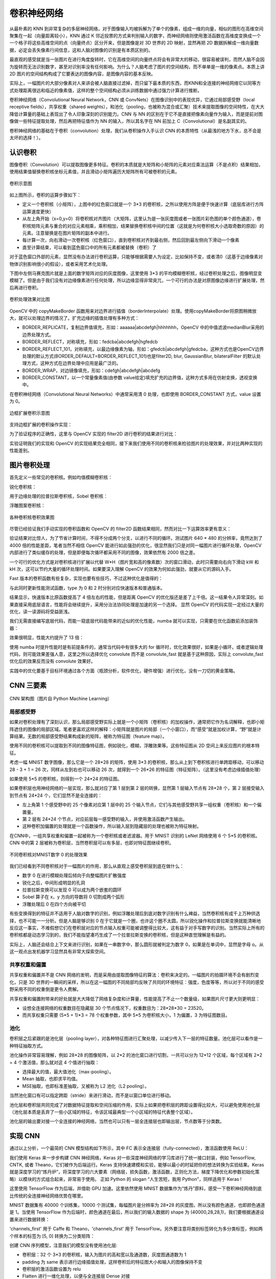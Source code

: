 .. role:: raw-latex(raw)
    :format: latex html
    
卷积神经网络
================

从最朴素的 KNN 到非常复杂的多层神经网络，对于图像输入均被拆解为了单个的像素，组成一维的向量，相似的图形在高维空间聚集在一起（向量距离较小），KNN 通过 K 邻近投票的方式来判别输入的数字，而神经网络则使用激活函数在高维度变换成一个一个格子将这些高维空间的点（向量终点）区分开来，但是图像是对 3D 世界的 2D 映射，显然再把 2D 数据拆解成一维向量数据，必定会丢失像素行间信息，这和人脑对图像的识别是有本质区别的。

最直观的感受就是当一张图片在进行角度旋转时，它在高维空间的向量终点将会有非常大的移动，很容易被误判，而然人脑不会因为旋转而无法识别数字，甚至对识别率没有任何影响。为什么？人脑考虑了图片的空间结构，而不单单是一维的像素点。本质上讲 2D 图片的空间结构构成了它要表达的图像内容，是图像内容的基本反映。

实际上，一幅图片的大部分像素对人来讲会被人脑直接过滤掉，而只留下最本质的东西，而KNN和全连接的神经网络它以同等方式处理距离很远和临近的像素值，这样的整个空间结构必须从训练数据中通过强力计算进行推断。

卷积神经网络（Convolutional Neural Network，CNN 或 ConvNets）在图像识别中的表现优异，它通过局部感受野（local receptive fields），共享权重（shared
weights），和池化（pooling，也被称为混合或汇聚）技术来提取图像的空间特性，在大大降低计算量的基础上表现出了令人印象深刻的识别能力。CNN 与 NN 的区别在于它不是直接把像素向量作为输入，而是提前对图像做一些特征提取处理，然后再把特征值作为 NN 的输入，所以其名字在 NN 前加上 C（Convolutional）是名副其实的。

卷积神经网络的基础在于卷积（convolution）处理，我们从卷积操作入手认识 CNN 的本质特性（从最浅的地方下水，总不会是太坏的选择！）。

认识卷积
----------

图像卷积（Convolution）可以提取图像更多特征。卷积的本质就是大矩阵和小矩阵的元素对应乘法运算（不是点积）结果相加，使用结果值替换卷积核坐标元素值，并且滑动小矩阵遍历大矩阵所有可被卷积的元素。

.. figure:: imgs/practice/convol.png
  :scale: 100%
  :align: center
  :alt: convol

  卷积示意图

如上图所示，卷积的运算步骤如下：

- 定义一个卷积核（小矩阵），上图中的红色窗口就是一个 3*3 的卷积核，之所以使用方阵是便于快速计算（底层库进行方阵运算速度更快）
- 从左上角开始（x=0,y=0）将卷积核对齐图片（大矩阵，这里认为是一张灰度图或者一张图片彩色图的单个颜色通道），卷积核矩阵元素与重合的对应元素相乘，乘积相加，结果替换卷积核中间的位置（这就是为何卷积核大小选取奇数的原因）的元素。注意替换是在图片矩阵的副本中进行。
- 每计算一次，向右滑动一次卷积核（红色窗口），直到卷积核对齐到最右侧，然后回到最左侧向下滑动一个像素
- 直至计算结束，可以看到蓝色窗口中的所有元素都被替换（卷积）了

对于蓝色窗口外部的元素，显然没有办法进行卷积运算，只能够根据需要人为设定，比如保持不变，或者清0（这基于边缘像素对物体识别影响很小的假设），或者采用艺术化处理。

.. code-block:: python
  :linenos:
  :lineno-start: 0
  
  # convolute.py
  def convolution_ignore_border(img, kernel):
      from skimage.exposure import rescale_intensity
      
      yksize, xksize = kernel.shape
      
      # kernel must with odd size
      if yksize % 2 == 0 or xksize % 2 == 0:
          print("kernel must with odd size")
          return None
  
      y_slide_count = img.shape[0] - kernel.shape[0]
      x_slide_count = img.shape[1] - kernel.shape[1]    
      if x_slide_count < 0 or y_slide_count < 0:
          print("img size too small to do convolution")
          return None
  
      newimg = img.copy().astype(np.float64)    
  
      # sliding kernel along y(right) and x(down) from left-top corner
      centery, centerx = yksize >> 1, xksize >> 1
      for y in range(0,y_slide_count+1):
          for x in range(0,x_slide_count+1):
              sum = (img[y:y+yksize,x:x+xksize] * kernel).sum()
              # round reducing truncation error float64 -> uint8
              newimg[y+centery, x+centerx] = round(sum)

      # rescale the output image in range [0, 255]
      newimg = rescale_intensity(newimg, in_range=(0, 255))
      return (newimg * 255).astype(np.uint8)
  
  np.random.seed(0)
  matrix = np.random.randint(0, 256, size=(8, 8), dtype=np.uint8)
  kernel = np.ones((3, 3)) * 1.0 / 9
  newimg = convolution_ignore_border(matrix, kernel)
  
下图中左侧马赛克图片就是上面的数字矩阵对应的灰度图像，这里使用 3*3 的平均模糊卷积核，经过卷积处理之后，图像明显变模糊了。但是由于我们没有对边缘像素进行任何处理，所以边缘显得非常突兀，一个可行的办法是对原图像边缘进行扩展处理，然后再进行卷积。

.. figure:: imgs/practice/convol_cmp.png
  :scale: 100%
  :align: center
  :alt: convol

  卷积处理效果对比图

OpenCV 中的 copyMakeBorder 函数用来对边界进行插值（borderInterpolate）处理。使用copyMakeBorder将原图稍微放大，就可以处理边界的情况了。扩充边缘的插值处理有多种方式：

- BORDER_REPLICATE，复制边界值填充，形如：aaaaaa|abcdefgh|hhhhhhh，OpenCV 中的中值滤波medianBlur采用的边界处理方式。
- BORDER_REFLECT，对称填充，形如：fedcba|abcdefgh|hgfedcb
- BORDER_REFLECT_101，对称填充，以最边缘像素为轴，形如：gfedcb|abcdefgh|gfedcba，这种方式也是OpenCV边界处理的默认方式(BORDER_DEFAULT=BORDER_REFLECT_101)也是filter2D, blur, GaussianBlur, bilateralFilter 的默认处理方式，这种方式在边界处理中应用是最广泛的。
- BORDER_WRAP，对边镜像填充，形如：cdefgh|abcdefgh|abcdefg
- BORDER_CONSTANT，以一个常量像素值(由参数 value给定)填充扩充的边界值，这种方式多用在仿射变换，透视变换中。

在卷积神经网络（Convolutional Neural Networks）中通常采用清 0 处理，也即使用 BORDER_CONSTANT 方式，value 设置为 0。

.. figure:: imgs/practice/convol_append.png
  :scale: 80%
  :align: center
  :alt: convol

  边框扩展卷积示意图

支持边框扩展的卷积操作实现：

.. code-block:: python
  :linenos:
  :lineno-start: 0
  
  def convolution(img, kernel):
      from skimage.exposure import rescale_intensity
      
      yksize, xksize = kernel.shape
      # kernel must with odd size
      if yksize % 2 == 0 or xksize % 2 == 0:
          print("kernel must with odd size")
          return None
  
      newimg = img.copy().astype(np.float64)
      y_slide_count,x_slide_count = img.shape
  
      left_right = (xksize - 1) // 2
      top_bottom = (yksize - 1) // 2
      img = cv2.copyMakeBorder(img, top_bottom, top_bottom, 
                               left_right, left_right, cv2.BORDER_REFLECT_101)
  
      # sliding kernel along y(right) and x(down) from left-top corner
      for y in range(0,y_slide_count):
          for x in range(0,x_slide_count):
              sum = (img[y:y+yksize,x:x+xksize] * kernel).sum()
              # round reducing truncation error float64 -> uint8
              newimg[y, x] = round(sum)
      
      # rescale the output image in range [0, 255]
      newimg = rescale_intensity(newimg, in_range=(0, 255))
      return (newimg * 255).astype(np.uint8)

为了验证程序的正确性，这里与 OpenCV 实现的 filter2D 进行卷积的结果进行对比：

.. code-block:: python
  :linenos:
  :lineno-start: 0
  
  def verify_convolution(size=8):
      np.random.seed(0)
      matrix = np.random.randint(0, 256, size=(size, size), dtype=np.uint8)
      kernel = np.ones((3, 3)) * 1.0 / 9
      newimg = convolution(matrix, kernel)
      print(np.all(newimg == cv2.filter2D(matrix, -1, kernel)))
  
  verify_convolution()
  
  >>>
  True

实验证明我们的实现和 OpenCV 的实现结果完全相同，接下来我们使用不同的卷积核来检验图片的处理效果，并对比两种实现的性能差别。

图片卷积处理
---------------

首先定义一些常见的卷积核。例如均值模糊卷积核：

.. code-block:: python
  :linenos:
  :lineno-start: 0
  
  smallblur = np.ones((7, 7), dtype=np.float64) * (1.0 / (7 * 7))
  largeblur = np.ones((21, 21), dtype=np.float64) * (1.0 / (15 * 15))  

锐化卷积核：

.. code-block:: python
  :linenos:
  :lineno-start: 0
  
  sharpen = np.array(([0, -1, 0],
                      [-1, 5, -1],
                      [0, -1, 0]), dtype=np.int32)

用于边缘处理的拉普拉斯卷积核，Sobel 卷积核：

.. code-block:: python
  :linenos:
  :lineno-start: 0
  
  laplacian = np.array(([0, 1, 0],
                        [1, -4, 1],
                        [0, 1, 0]), dtype=np.int32)

  sobelX = np.array(([-1, 0, 1],
                     [-2, 0, 2],
                     [-1, 0, 1]), dtype=np.int32)
  sobelY = np.array(([-1, -2, -1],
                     [0, 0, 0],
                     [1, 2, 1]), dtype=np.int32)

浮雕图案卷积核：

.. code-block:: python
  :linenos:
  :lineno-start: 0
  
  emboss = np.array(([-2, -1, 0],
                     [-1, 1, 1],
                     [0, 1, 2]), dtype=np.int32)
                     
.. figure:: imgs/practice/conimgs.png
  :scale: 100%
  :align: center
  :alt: convol

  各种卷积核卷积效果图

尽管已经验证我们手动实现的卷积函数和 OpenCV 的 filter2D 函数结果相同，然而对比一下运算效率更有意义：

.. code-block:: python
  :linenos:
  :lineno-start: 0
  
  def convolute_speed_cmp(count=100, type=0):
      image = cv2.imread(arg_get("image"))
      gray = cv2.cvtColor(image, cv2.COLOR_BGR2GRAY)
      kernel = np.ones((3, 3)) * 1.0 / 9
  
      start = time.time()
      if type == 0:
          for i in range(0,count):
              convolution(gray, kernel)
          print("convolution cost walltime {:.02f}s with loop {}"\
                .format(time.time()-start, count))
      else:
          for i in range(0,count):
              cv2.filter2D(gray, -1, kernel)
          print("filter2D cost walltime {:.02f}s with loop {}" \
                .format(time.time()-start, count))
          
  convolute_speed_cmp(10, 0)
  convolute_speed_cmp(10000, 1)

验证结果对比惊人，为了节省计算时间，不得不分成两个分支，以进行不同的循环。测试图片 640 * 480 的分辨率，竟然达到了 4000 倍的性能差距，笔者当然不相信 OpenCV 能进行如此强劲的优化，很显然我们只是对同一幅图片进行循环处理，OpenCV 内部进行了类似缓存的处理，但是即便每次循环都采用不同的图像，效果依然有 2000 倍之差。

.. code-block:: sh
  :linenos:
  :lineno-start: 0
  
  $ python convolute.py  --image imgs\Monroe.jpg
  convolution cost walltime 21.74s with loop 10
  filter2D cost walltime 5.42s with loop 10000

一个可行的优化方式是对卷积核进行扩展以代替 W*H（图片宽和高的像素数）次的窗口滑动，此时只需要向右向下滑动 kW 和 kH 次，这可以节约大量的循环处理时间。如果要深入理解 OpenCV 的效果为何如此强劲，就要从它的源码入手。

Fast 版本的卷积函数有些复杂，实现也要有些技巧，不过这种优化是值得的：

.. code-block:: python
  :linenos:
  :lineno-start: 0

  def convolution_fast(img, kernel):
      from skimage.exposure import rescale_intensity
      
      yksize, xksize = kernel.shape
      # kernel must with odd size
      if yksize % 2 == 0 or xksize % 2 == 0:
          print("kernel must with odd size")
          return None
  
      newimg = img.copy().astype(np.float64) * 0
  
      # extend four borders to convolute border pixels
      left_right = (xksize - 1) // 2
      top_bottom = (yksize - 1) // 2
      img = cv2.copyMakeBorder(img, top_bottom, top_bottom, 
                               left_right, left_right, 
                               cv2.BORDER_REFLECT_101)
    
      # extend kernel as big as the img size, but no bigger than img
      ytile = img.shape[0] // yksize
      xtile = img.shape[1] // xksize
      nkernel = np.tile(kernel, (ytile, xtile))
      
      # sliding kernel along y(right) and x(down) from left-top corner
      ynksize, xnksize = nkernel.shape

      for y in range(0, yksize):
          for x in range(0, xksize):
              # use nkernel convolute img, so have a cross window
              w_window = min([img.shape[0] - y, ynksize])
              h_window = min([img.shape[1] - x, xnksize])
              
              # resize the window round base kernel size
              (ny, ry) = divmod(w_window, yksize)
              (nx, rx) = divmod(h_window, xksize)
              
              w_window  -= ry
              h_window  -= rx
              
              tmp = img[y:w_window+y, x:h_window+x] * nkernel[:w_window, :h_window]
              tmp = tmp.reshape(ny, yksize, nx, xksize).sum(axis=(1, 3))
  
              for i in range(tmp.shape[0]):
                  for j in range(tmp.shape[1]):
                      newimg[y + i * yksize, x + j * xksize] = round(tmp[i,j])
  
      # rescale the output image in range [0, 255]
      newimg = rescale_intensity(newimg, in_range=(0, 255))
      return (newimg * 255).astype(np.uint8)

与此同时更新性能测试函数，type 为 0 和 2 时分别对应快速版本和普通版本。

.. code-block:: python
  :linenos:
  :lineno-start: 0
  
  def convolute_speed_cmp(image=None, count=100, type=0):
      if image is None:
          image = cv2.imread(arg_get("image"))
          gray = cv2.cvtColor(image, cv2.COLOR_BGR2GRAY)
      else:
          gray = image

      kernel = np.ones((3, 3)) * 1.0 / 9
      start = time.time()
      if type == 0:
          for i in range(0,count):
              convolution_fast(gray + count, kernel)
          print("convolution_fast cost walltime {:.02f}s with loop {}"\
                .format(time.time()-start, count))
      elif type == 1:
          for i in range(0,count):
              cv2.filter2D(gray + count, -1, kernel)
          print("filter2D cost walltime {:.02f}s with loop {}"\
                .format(time.time()-start, count))
      else:
          for i in range(0,count):
              convolution(gray + count, kernel)
          print("convolution cost walltime {:.02f}s with loop {}"\
                .format(time.time()-start, count))        
  
  convolute_speed_cmp(None, 10, 0)
  convolute_speed_cmp(None, 10, 2)

结果显示，快速版本比原函数提高了 4 倍左右的性能，但是距离 OpenCV 的优化版还是差了上千倍。这一结果令人异常深刻。如果直接采用底层语言，性能将会继续提升，采用分治法协同处理是加速的另一个选择。
显然 OpenCV 的代码实现一定经过大量的优化，读一读源码将受益匪浅。

.. code-block:: sh
  :linenos:
  :lineno-start: 0
  
  $ python convolute.py  --image imgs\Monroe.jpg
  convolution_fast cost walltime 5.95s with loop 10
  convolution cost walltime 20.47s with loop 10

我们无需直接编写底层代码，而能一窥底层代码能带来的近似的优化性能，numba 就可以实现，只需要在优化函数前添加装饰器：

.. code-block:: python
  :linenos:
  :lineno-start: 0
  
  from numba import jit
  
  @jit
  def convolution_fast(img, kernel):
  ......

效果很明显，性能大约提升了 13 倍：

.. code-block:: sh
  :linenos:
  :lineno-start: 0
  
  $ python convolute.py  --image imgs\Monroe.jpg
  # numba 优化版本
  convolution cost walltime 3.10s with loop 10
  
  # 维优化版本
  convolution cost walltime 40.57s with loop 10

使用 numba 时提升性能时是有前提条件的，通常当代码中有很多大的 for 循环时，优化效果很好，如果是小循环，或者逻辑处理代码，则可能效果差强人意，这里之所以选择优化 convolute 而不是 convolute_fast 就是基于这种原因，实际上 convolute_fast 优化后的效果反而没有 convolute 效果好。

实践中的优化要基于目标环境通过各个方面（瓶颈分析，软件优化，硬件增强）进行优化，没有一刀切的黄金策略。

CNN 三要素
---------------

.. figure:: imgs/cnn/cnn.png
  :scale: 100%
  :align: center
  :alt: neuron

  CNN 架构图（图片自 Python Machine Learning）

局部感受野
~~~~~~~~~~~~~~

如果对卷积处理有了深刻认识，那么局部感受野实际上就是一个小矩阵（卷积核）的加权操作，通常把它作为名词解释，也即小矩阵遮住的图像的局部区域。笔者更喜欢这样的解释：小矩阵就是图片的局部（一个小窗口），而“感受”就是加权计算，“野”就是计算结果。无数的局部感受野结果构成新的矩阵，被称为特征图（feature map）。

使用不同的卷积核可以提取到不同的图像特征图，例如锐化，模糊，浮雕效果等。这些特征图从 2D 空间上来反应图片的根本特征。

考虑一幅 MNIST 数字图像，那么它是一个 28*28 的矩阵，使用 3*3 的卷积核，那么从上到下卷积核进行单跨距移动，可以移动 28 - 3 + 1 = 26 次，同样从左到右也可以移动 26 次，就得到一个 26*26 的特征图（特征矩阵）。（这里没有考虑边缘插值处理）

如果使用 5*5 的卷积核，则得到一个 24*24 的特征图。

如果卷积层也用神经网络的一层实现，那么就对应了第 1 层到第 2 层的转换，显然第 1 层输入节点有 28*28 个，第 2 层接受输入到节点有 24*24 个，它们显然不是全连接的：

- 左上角第 1 个感受野中的 25 个像素对应第 1 层中的 25 个输入节点，它们与其他感受野共享一组权重（卷积核）和一个偏置量。
- 第 2 层有 24*24 个节点，对应前层每一感受野的输入，并使用激活函数产生输出。
- 这种卷积加偏置的处理就是一个函数操作，所以输入层到隐藏层的处理也被称为特征映射。

在CNN中，一组共享权重和偏置一起被称为一个卷积核或者滤波器。用于 MNIST 识别的 LeNet 网络使用 6 个 5*5 的卷积核。CNN 中的第 2 层被称为卷积层，当然卷积层可以有多层，也即对特征图继续卷积。

.. figure:: imgs/cnn/cnn0.png
  :scale: 80%
  :align: center
  :alt: neuron

  不同卷积核对MNIST数字 0 的处理效果

我们已经看到不同卷积核对于一幅图片的作用，那么从直观上感受卷积层到底在做什么：

- 数字 0 在进行模糊处理后倾向于向整幅图片扩散强度
- 锐化之后，中间形成明显的孔洞
- 拉普拉斯变换可以发现 0 可以成为两个嵌套的圆环
- Sobel 算子在 x，y 方向的导数将 0 切割成两个弧形
- 浮雕处理后 0 在四个方向被平切

有些变换得到的特征并不适用于人脑对数字的识别，例如浮雕处理后到底对数字识别有什么裨益，当然卷积核有成千上万种供选择，也不可能一一分析。但是人脑是够识别 0 在于它就是一个圈，也许这个圈不太圆，所以锐化操作和拉普拉斯变换就能清晰地反应这一事实，不难假想它们在卷积层对应的节点输入权重可能被调整得比较大，这有益于对手写数字的识别。当然实际上所有的卷积核都是动态学习到的，我们不能指望凑巧生成了一个拉普拉斯变换的卷积核，但是这种直觉理解是有益的。

实际上，人脑还会结合上下文来进行识别，如果在一串数字中，那么圆形就被判定为数字 0，如果是在单词中，显然是字母 o。从这一观点出发机器学习显然具有非常大探索空间。

共享权重和偏置
~~~~~~~~~~~~~~

共享权重和偏置并不是 CNN 网络的发明，而是采用由提取图像特征的算法：卷积来决定的。一幅图片的拍摄环境不会有剧烈变化，只是 3D 世界的一瞬间的采样，所以在这一幅图的不同局部均反映了共同的环境特征：强度，色度等等，所以对于不同的感受野采用不同的权重倒是更令人费解。

共享权重和偏置附带来的好处就是大大降低了网络复杂度和计算量，性能提高了不止一个数量级，如果图片尺寸更大则更明显：

- 设想全连接网络的权重数目在隐藏层 30 个节点情况下，权重数目为：28*28*30 = 23520。
- 而共享权重只需要 (5*5 + 1)*3 = 78 个权重参数，其中 5*5 为卷积核大小，1 为偏置，3 为特征图数目。


池化
~~~~~~~~~~~~~

卷积层之后紧跟的是池化层（pooling layer），对各种特征图进行汇聚处理，以减少传入下一层的特征数量。池化层可以看作是一种特征抽取方式。

池化操作非常容易理解，例如 28*28 的图像矩阵，以 2*2 的池化窗口进行切割，一共可以分为 12*12 个区域，每个区域有 2*2 = 4 个激活值，那么就对这 4 个值进行抽取：

- 选择最大的值，最大值池化（max-pooling）。
- Mean 抽取，也即求平均值。
- MSE抽取，也即标准差抽取，又被称为 L2 池化（L2 pooling）。

当然池化窗口有可以指定跨距（stride）来进行滑动，而不是以窗口单位进行移动。

池化层和卷积层共同完成了对数据特征提取和空间压缩的作用，实际上如果把卷积层的跨距设置得比较大，可以避免使用池化层（池化层本质是丢弃了一些小区域的特征，令该区域最典型一个小区域的特征代表整个区域）。

池化层的输出要对接一个全连接的神经网络，当然也可以只有一层全连接层也即输出层，节点数等于分类数。

实现 CNN
------------

通过以上分析，一个最简的 CNN 模型结构如下所示，其中 FC 表示全连接层（fully-connected），激活函数使用 ReLU：

.. code-block:: sh
  :linenos:
  :lineno-start: 0
  
  INPUT -> CONV(ReLU) -> POOLING -> FC(SOFTMAX) -> OUTPUT

我们使用 Keras 来一步步构建 CNN 神经网络，Keras 对一些深度神经网络的学习库进行了统一接口封装，例如 TensorFlow, CNTK, 或者 Theano，它们被作为后端运行。Keras 支持快速建模和实验，能够以最小的时延把你的想法转换为实验结果。Keras 就是深度学习的“炼丹炉”，将深度学习的六大要素（网络层，损失函数，激活函数，正则化方法，梯度下降优化和参数初始化策略）以模块的方式组合起来，非常易于使用。 正如 Python 的 slogan “人生苦短，我用 Python”，同样适用于 Keras !

这里使用 TensorFlow 作为后端，并借助 GPU 加速。这里依然使用 MNIST 数据集作为“炼丹”原料，感受一下卷积神经网络到底比传统的全连接神经网络优势在哪里。

MNIST 数据集有 40000 个训练集，10000 个测试集，每幅图片是分辨率为 28*28 的灰度图，所以没有颜色通道，也即颜色通道是 1。当使用 TensorFlow 作为后端时，颜色通道在最后，所以我们的输入数据的 shape 为 (40000,28,28,1)，我们要根据通道设置来进行数据转换：

.. code-block:: python
  :linenos:
  :lineno-start: 0
  
  def cnn_load_mnist(ratio=1):
      num_classes = 10
      img_rows, img_cols = 28,28  

      x_train, y_train = dbload.load_mnist(r"./db/mnist", kind='train', 
                                           count=int(ratio*40000))
      x_test, y_test = dbload.load_mnist(r"./db/mnist", kind='test', 
                                         count=int(ratio*10000))
      
      # 对应 ∼/.keras/keras.json 中的 image_data_format 配置
      if K.image_data_format() == 'channels_first':
          x_train = x_train.reshape(x_train.shape[0], 1, img_rows, img_cols)
          x_test = x_test.reshape(x_test.shape[0], 1, img_rows, img_cols)
      else:
          x_train = x_train.reshape(x_train.shape[0], img_rows, img_cols, 1)
          x_test = x_test.reshape(x_test.shape[0], img_rows, img_cols, 1)
      
      # 归一化处理
      x_train = x_train.astype('float32')
      x_test = x_test.astype('float32')
      x_train /= 255
      x_test /= 255
      
      # 转化为对分类标签 
      y_train = keras.utils.to_categorical(y_train, num_classes)
      y_test = keras.utils.to_categorical(y_test, num_classes)
          
      return x_train, y_train, x_test, y_test

'channels_first' 用于 Caffe 和 Theano，'channels_first' 用于 TensorFlow。另外要注意将类别标签转化为多分类标签，例如两个样本的标签为 [5, 0] 转换为二分类矩阵：

.. code-block:: sh
  :linenos:
  :lineno-start: 0

  # 向量类别标签 shape 为 (2,)
  [5 0]
  
  # 转化为二分类矩阵，shape 为 (2, 10)
  [[ 0.  0.  0.  0.  0.  1.  0.  0.  0.  0.]
   [ 1.  0.  0.  0.  0.  0.  0.  0.  0.  0.]]

创建 CNN 序列模型，注意我们的模型没有使用池化层:

- 卷积层：32 个 3*3 的卷积核，输入为图片的高和宽以及通道数，灰度图通道数为 1
- padding 为 same 表示进行边缘插值处理，这样卷积后的特征图大小和输入的图像保持不变
- 卷积层的激活函数设置为 relu
- Flatten 进行一维化处理，以便与全连接层 Dense 对接
- Dense 为全连接层，节点数就是分类数
- Dense 节点的激活函数使用柔性最大值函数（softmax）。 

.. code-block:: python
  :linenos:
  :lineno-start: 0

  from keras.models import Sequential
  from keras.layers.convolutional import Conv2D
  from keras.layers.core import Activation
  from keras.layers.core import Flatten
  from keras.layers.core import Dense
  from keras.layers import Dropout
  from keras.optimizers import SGD
  from keras.layers import Conv2D
  
  def cnn_model_create(width, height, depth, classes):
    model = Sequential()
    input_shape = (height, width, depth)
    if K.image_data_format() == "channels_first":
        input_shape = (depth, height, width)
    
    # define the first (and only) CONV => RELU layer
    model.add(Conv2D(32, (3, 3), padding="same", input_shape=input_shape))
    model.add(Activation("relu"))

    # softmax classifier
    model.add(Flatten())
    model.add(Dense(classes))
    model.add(Activation("softmax"))
    
    return model

model 在使用之前需要编译，其中参数：

- loss 指定代价函数，这里为多分类交叉熵代价函数 "categorical_crossentropy"。
- optimizer 指定梯度下降的优化器，这里使用最原始的 sgd，学习率 lr 设置为 0.001。
- metrics 指定模型评估标准，这里使用准确率 "accuracy"。

编译后使用 fit 训练模型：

- validation_split 指定交叉验证集占训练集数据比例，注意这里不会对训练集进行乱序处理，也即选择最后的十分之一样本，如果样本不是随机的，要首先进行 shuffle 处理。
- batch_size 指定训练批数据量大小，这里为 256
- epochs 指定在数据上训练的轮次
- verbose 0 不输出日志信息，1 为输出进度条记录，2 为每个 epoch 输出一行记录。
- shuffle 为 True，则每一轮次进行乱序处理。

.. code-block:: python
  :linenos:
  :lineno-start: 0
  
  def cnn_mnist_test():
      epochs = 10
      x_train, y_train, x_test, y_test = cnn_load_mnist(1)

      # # SGD(lr=0.005)
      model = cnn_model_create(width=28, height=28, depth=1, classes=10)
      model.compile(loss="categorical_crossentropy", optimizer=SGD(lr=0.001), 
                    metrics=["accuracy"])
      model.fit(x_train, y_train, validation_split=0.1, 
                    batch_size=256, epochs=epochs, verbose=1,
                    shuffle=True)       
  
      score = model.evaluate(x_test, y_test, verbose=1)
      print('Test loss:', score[0])
      print('Test accuracy:', score[1]) 

在经过 10 轮的迭代训练后，得到如下结果，看来我们对 CNN 过度自信了。

.. code-block:: sh
  :linenos:
  :lineno-start: 0
  
  Test loss: 0.571357248878
  Test accuracy: 0.8684

尝试把优化参数从 SGD 更改为 keras.optimizers.Adadelta()，我们将会对 CNN 重获信心。但是记住没有进行更深入的比较是不公正的：

- 与一个全连接浅层神经网络 NN [28*28,50,10] 作比较，它有 40,534 个权重系数
- 而实际上这里的 CNN 的权重系数达到了 251,210 个，这样看 CNN 不仅没有降低计算量，实际上超过了全连接网络的 5 倍以上，CNN 的加速主要得益于 GPU 对卷积的高效处理。特征图转换为一维数据后与全连接层之间参数剧增。在不考虑池化技术的情况下，每个特征图都是一个28*28 的输入向量，多少个特征图，就增加了多少倍的参数。CNN 的优势在于对大分辨率图片（200以上）的处理上，此时的卷积核可以很大，池化窗口也可以很大，此时的性能将超越全连接神经网络。
- CNN 网络的好处在于它考虑了区域 2D 特征，也即当图片轻微变形后（平移，旋转，扭曲），不会影响识别率，而 NN 则不具有这个特性，这里要强调这一点。

.. code-block:: python
  :linenos:
  :lineno-start: 0
  
  model.compile(loss="categorical_crossentropy", 
                optimizer=keras.optimizers.Adadelta(), 
                metrics=["accuracy"])

更新后的训练结果为：

.. code-block:: sh
  :linenos:
  :lineno-start: 0
  
  Test loss: 0.0667042454224
  Test accuracy: 0.9797

至此我们使用一个简单的 CNN 网络将准确度推向了新高度。

CNN 的优势
------------

我们分析过 CNN 的优势在于大分辨率图片的快速学习，另外就是它考虑了 2D 图片特征，所以对于图片轻微的变形具有更强鲁棒性。为了进行这种对比，我们尝试对测试的数据进行平移扩展处理，也即上下左右各移动 offset_pixels 个像素，这样我们就在原来的 10000 个测试集上扩展为 40000 个测试集。

.. code-block:: python
  :linenos:
  :lineno-start: 0
  
  expand_file = r"./db/mnist/mnist_testexp.pkl.gz"
  def expand_mnist(count=0, offset_pixels=1):
      import pickle,gzip
      import scaler
      
      ef = expand_file + str(offset_pixels)
      if os.path.exists(ef):
          print("The expanded training set already exists.")
          return
      
      x_train, y_train = __load_mnist("./db/mnist", kind='t10k', 
                                      count=count, dtype=np.uint8)
      
      # move down 1 pixel
      x_down = np.roll(x_train, offset_pixels, axis=1)
      x_down[:, 0, :] = 0
      
      # move up 1 pixel
      x_up = np.roll(x_train, -offset_pixels, axis=1)
      x_up[:, -1, :] = 0
      
      # move right 1 pixel 
      x_right = np.roll(x_train, offset_pixels, axis=2)
      x_right[:, :, 0] = 0
  
      # move left 1 pixel 
      x_left = np.roll(x_train, -offset_pixels, axis=2)
      x_left[:, :, -1] = 0
  
      expand_x = np.vstack([x_down, x_up, x_right, x_left])
      expand_x, expand_y = scaler.shuffle(expand_x, np.tile(y_train, 4))
      print("Saving expanded data. This may take a few minutes.")
      with gzip.open(ef, "w") as f:
          pickle.dump((expand_x, expand_y), f)

代码具有自解释性，count 指定加载训练集个数，0 表示加载所有，这样扩展后的数据就是 4\*count 个。offset_pixels 指定上下左右移动的像素个数。

.. code-block:: python
  :linenos:
  :lineno-start: 0
    
  def load_expand_mnist(count=0, offset_pixels=1):
      import pickle,gzip
      
      ef = expand_file + str(offset_pixels)
      if not os.path.exists(ef):
          print("The expanded test set not exists.")
          return
  
      f = gzip.open(ef, 'rb')
      expand_x, expand_y = pickle.load(f)
      f.close()
      
      count = int(count)
      if count <= 0:
         return expand_x, expand_y
      return expand_x[0:count], expand_y[0:count]

load_expand_mnist 用于加载扩展数据集。我们这里尝试移动 1/3 个像素，比较 NN 和 CNN 的效果。

  ======= =========== ============= =============
  模型     原数据     平移1像素     平移3像素
  ======= =========== ============= =============
  NN       0.9624       0.9135       0.3726
  CNN      0.9797       0.9582       0.5918
  ======= =========== ============= =============

显然 NN 抗平移性能远远差于 CNN 网络，随着平移像素的增加，NN 的识别率急剧下降，另外注意到我们的 CNN 没有使用池化处理，否则优势将更明显。但是我们的验证也说明 CNN 网络并不能抵抗较大的变形，但是这对于人脑识别基本没有影响，显然 CNN 学习到的特征与背景严重相关，只要前景在背景上进行了移动，学习到的特征就开始失效。所以使用 CNN 前依然要对数据进行中心化等预处理。

显然如果我们把扩展数据添加到训练集，测试集上的结果将会继续变好，实际上如果我们继续对图像进行倾斜，旋转，扭曲等处理，这一结果将更好，这给神经网络以 3D 的视角来理解输入的图像。即便只添加上下左右移动 1 像素的扩展数据集，我们在测试集上获得了如下正确率：

.. code-block:: python
  :linenos:
  :lineno-start: 0
    
  Test loss: 0.0305156658327
  Test accuracy: 0.9913

现在我们可以尝试修改模型：增加池化层，以及随机失活（dropout，也称弃权）层，这里直接借用 Keras 示例模块 examples/mnist_cnn.py:

.. code-block:: python
  :linenos:
  :lineno-start: 0

  def cnn_model_create2(width, height, depth, classes):
      model = Sequential()
      input_shape = (height, width, depth)
      if K.image_data_format() == "channels_first":
          input_shape = (depth, height, width)
      
      model = Sequential()
      model.add(Conv2D(32, kernel_size=(3, 3),
                       activation='relu',
                       input_shape=input_shape))
      model.add(Conv2D(64, (3, 3), activation='relu'))
      model.add(MaxPooling2D(pool_size=(2, 2)))
      model.add(Dropout(0.25))
      model.add(Flatten())
      model.add(Dense(128, activation='relu'))
      model.add(Dropout(0.5))
      model.add(Dense(classes, activation=tf.nn.softmax))
      
      return model

该模型的上传者声称达到了 99.25% 的准确率，我们在扩展训练集上进行训练，得到惊人的结果，也即在 10000 张测试图片中，只有 11 张被分类错误，实际上这 11 张图片即便让人来辨识，也无法分清。
 
.. code-block:: sh
  :linenos:
  :lineno-start: 0
  
  Test loss: 0.004121249028
  Test accuracy: 0.9989

.. figure:: imgs/cnn/good.png
  :scale: 100%
  :align: center
  :alt: face

  扩展数据上的学习曲线

观察扩展数据上的学习曲线是一件很有意思的事情：与以往的学习曲线不同，校验集的准曲率竟然遥遥领先于训练集，也即在第一个训练周期，训练集上的准确率还在 85% 左右，而它在校验集上的泛化能力达到了惊人的 97%，另外在迭代 15 次之后，模型并没有饱和，而是在 99% 徘徊。或许我们继续增加迭代次数来获取 100% 的识别率，但是这已经无关紧要。

显然 CNN 从我们提供的训练集上很快就学习到了手写数字的基本特征，而不是一些对分类无效的细枝末节，这似乎和人类观察事物有“点儿”相像了：只需要看一张黑色印刷的数字 0，然后再看一张红色印刷的数字 0，接着看一张缩写或者放大版的 0，并且告诉他这些全都是数字 0，那么人脑立即就能获取 0 和哪些特征是无关的（颜色，大小等），而能立即留下 0 的本质特征印象（一个抽象的数字符号），人脑表现出在小数据上的强劲的泛化能力（学习能力）。

通过人为扩展训练集提高准确率是非常可行的，前提就是扩展后的数据必须反映数据的本质特征，而不能丢失这些特征，比如 0-9 手写数字，平移和旋转都不会丢失数字特征，而如果进行剪切和过分扭曲那么就会导致识别率降低了。

模型保存和加载
----------------

显然当我们扩展训练数据时，并不希望每次都从 0 开始训练，而是期望从现有的基础上继续使用扩展数据训练，或者直接加载模型并进行预测。

model.save 将 Keras 模型和权重保存在一个 HDF5 文件中，该文件将包含：

- 模型的结构，以便重构该模型
- 模型的权重
- 训练配置（损失函数，优化器等）
- 优化器的状态，以便于从上次训练中断的地方开始

.. code-block:: python
  :linenos:
  :lineno-start: 0
  
  from keras.models import load_model
  model.save('mnist_model.h5')
  
  
使用keras.models.load_model(filepath)来重新实例化模型，如果文件中存储了训练配置的话，该函数还会同时完成模型的编译

.. code-block:: python
  :linenos:
  :lineno-start: 0
  
  model = load_model('mnist_model.h5')  

可视化工具
--------------

打印模型信息
~~~~~~~~~~~~~~~~~

keras.utils 提供一些有用的函数，print_summary 用于打印模型概况。

.. code-block:: python
  :linenos:
  :lineno-start: 0
  
  from keras.utils import print_summary
  print_summary(model)

  >>>
  Layer (type)                 Output Shape              Param #
  =================================================================
  conv2d_1 (Conv2D)            (None, 28, 28, 32)        320
  _________________________________________________________________
  activation_1 (Activation)    (None, 28, 28, 32)        0
  _________________________________________________________________
  flatten_1 (Flatten)          (None, 25088)             0
  _________________________________________________________________
  dense_1 (Dense)              (None, 10)                250890
  _________________________________________________________________
  activation_2 (Activation)    (None, 10)                0
  =================================================================
  Total params: 251,210
  Trainable params: 251,210
  Non-trainable params: 0

概况中包括层数，每层的属性，总参数个数以及可训练参数个数。第一层 320 = 32\*(3\*3 + 1)，Flatten 处理后的参数个数 25088 = 28\*28\*32，
全连接层 Dense 为输入加上偏置，也即 25088\*10 + 10 = 250890。

plot_model 可以把上述信息图形化：

.. code-block:: python
  :linenos:
  :lineno-start: 0
  
  from keras.utils import plot_model
  plot_model(model, to_file='model.png', show_shapes=True)

.. figure:: imgs/cnn/model.png
  :scale: 100%
  :align: center
  :alt: vertical

  “最简” CNN 模型图

模型训练曲线图
~~~~~~~~~~~~~~~

模型的 fit 函数会返回一个 History 对象。其 History.history 属性是连续 epoch 训练损失和评估值，以及验证集损失和评估值的记录（如果适用），可以使用这些数据绘制代价函数曲线和准确率曲线。 

.. code-block:: python
  :linenos:
  :lineno-start: 0
  
  H = model.fit(x_train, y_train, validation_split=0.1, 
                batch_size=256, epochs=epochs, verbose=1,
                shuffle=True)       
  ......

  plt.figure()
  
  plt.subplot(2,1,1)
  plt.title("Training Loss and Accuracy")
  plt.plot(np.arange(0, epochs), H.history["acc"], c='black', label="Train")
  plt.plot(np.arange(0, epochs), H.history["val_acc"], c='gray', label="Validation")
  plt.ylabel("Accuracy")
  plt.legend(loc='best')
      
  plt.subplot(2,1,2)
  plt.plot(np.arange(0, epochs), H.history["loss"], c='black', label="Train")
  plt.plot(np.arange(0, epochs), H.history["val_loss"], c='gray', label="Validation")
  plt.xlabel("Epochs")
  plt.ylabel("Loss")
  plt.legend(loc='best')
  plt.tight_layout()
  plt.show()

.. figure:: imgs/cnn/learn.png
  :scale: 100%
  :align: center
  :alt: vertical

  CNN 模型学习曲线

通过学习曲线可以查看模型的拟合情况，图中可以看出在迭代 6 个周期后可以早停。

Tensorboard 
~~~~~~~~~~~~~~~~

TensorBoard 是由 Tensorflow 提供的一个可视化工具。通过 keras.callbacks.TensorBoard 回调函数将训练时的日志写入固定目录，然后通过Tensorboard 命令可视化测试和训练的标准评估的动态图像，也可以可视化模型中不同层的激活值直方图。

.. code-block:: sh
  :linenos:
  :lineno-start: 0
  
  tensorboard --logdir=./logs

在浏览器中  http://127.0.0.1:6006 查看动态图。

.. code-block:: python
  :linenos:
  :lineno-start: 0
  
  # 在要检测的层添加名称 'features'
  from keras.callbacks import TensorBoard
  tensorboard = TensorBoard(log_dir='./logs',
                            batch_size=256,
                            embeddings_freq=1,                            
                            embeddings_layer_names=['features'],
                            embeddings_metadata='metadata.tsv',
                            embeddings_data=x_test)

  # 添加 callbacks 参数
  H = model.fit(x_train, y_train, validation_split=0.1, 
                batch_size=256, epochs=epochs, verbose=1,
                shuffle=True, callbacks=[tensorboard])       

